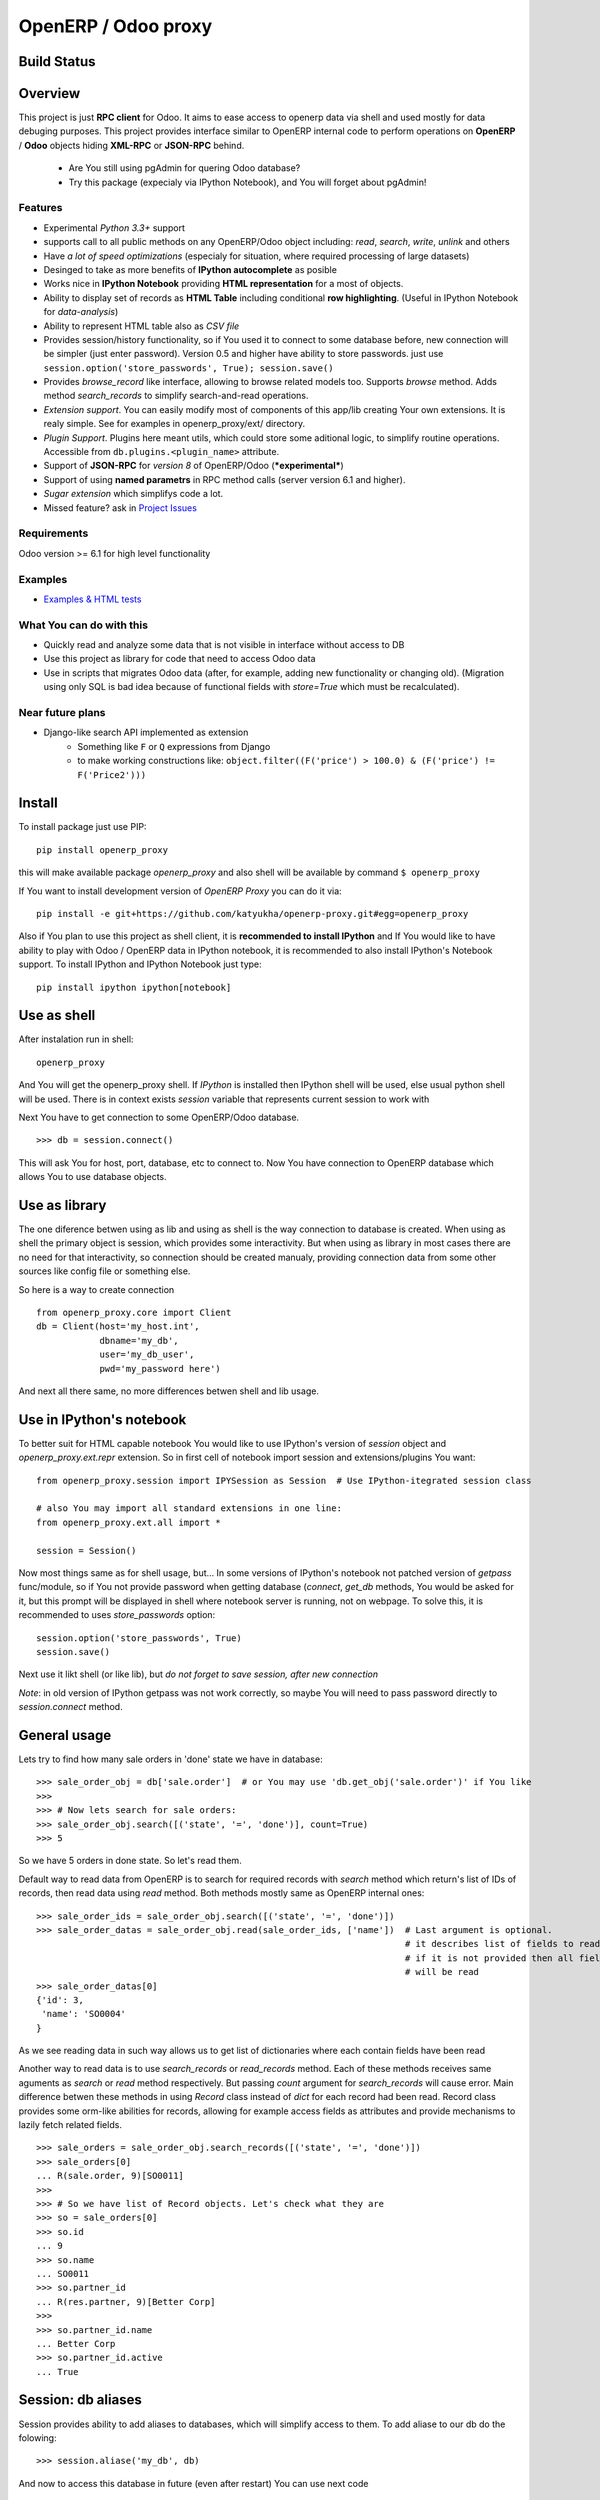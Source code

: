 OpenERP / Odoo proxy
====================

Build Status
------------

.. image:: https://travis-ci.org/katyukha/openerp-proxy.svg?branch=master
    :target: https://travis-ci.org/katyukha/openerp-proxy

.. image:: https://coveralls.io/repos/katyukha/openerp-proxy/badge.svg?branch=master&service=github
    :target: https://coveralls.io/github/katyukha/openerp-proxy?branch=master


Overview
--------

This project is just **RPC client** for Odoo.
It aims to ease access to openerp data via shell and used
mostly for data debuging purposes. This project provides interface similar to
OpenERP internal code to perform operations on **OpenERP** / **Odoo** objects hiding
**XML-RPC** or **JSON-RPC** behind.


    - Are You still using pgAdmin for quering Odoo database?
    - Try this package (expecialy via IPython Notebook), and You will forget about pgAdmin!


Features
~~~~~~~~

-  Experimental *Python 3.3+* support
-  supports call to all public methods on any OpenERP/Odoo object including:
   *read*, *search*, *write*, *unlink* and others
-  Have *a lot of speed optimizations* (especialy for situation, where required processing of
   large datasets)
-  Desinged to take as more benefits of **IPython autocomplete** as posible
-  Works nice in **IPython Notebook** providing **HTML
   representation** for a most of objects.
-  Ability to display set of records as **HTML Table**
   including conditional **row highlighting**.
   (Useful in IPython Notebook for *data-analysis*)
-  Ability to represent HTML table also as *CSV file*
-  Provides session/history functionality, so if You used it to connect to
   some database before, new connection will be simpler (just enter password).
   Version 0.5 and higher have ability to store passwords. just use
   ``session.option('store_passwords', True); session.save()``
-  Provides *browse\_record* like interface, allowing to browse related
   models too. Supports *browse* method. Adds method *search\_records* to simplify
   search-and-read operations.
-  *Extension support*. You can easily modify most of components of this app/lib
   creating Your own extensions. It is realy simple. See for examples in
   openerp_proxy/ext/ directory.
-  *Plugin Support*. Plugins here meant utils, which could store some aditional
   logic, to simplify routine operations.
   Accessible from ``db.plugins.<plugin_name>`` attribute.
-  Support of **JSON-RPC** for *version 8* of OpenERP/Odoo (***experimental***)
-  Support of using **named parametrs** in RPC method calls (server version 6.1 and higher).
-  *Sugar extension* which simplifys code a lot.

-  Missed feature? ask in `Project Issues <https://github.com/katyukha/openerp-proxy/issues>`_


Requirements
~~~~~~~~~~~~

Odoo version >= 6.1 for high level functionality


Examples
~~~~~~~~

-  `Examples & HTML tests <http://nbviewer.ipython.org/github/katyukha/openerp-proxy/blob/master/examples/Examples%20&%20HTML%20tests.ipynb>`_


What You can do with this
~~~~~~~~~~~~~~~~~~~~~~~~~

-  Quickly read and analyze some data that is not visible in interface
   without access to DB
-  Use this project as library for code that need to access Odoo data
-  Use in scripts that migrates Odoo data (after, for example, adding
   new functionality or changing old). (Migration using only SQL is bad
   idea because of functional fields with *store=True* which must be
   recalculated).

Near future plans
~~~~~~~~~~~~~~~~~

-  Django-like search API implemented as extension
    - Something like ``F`` or ``Q`` expressions from Django
    - to make working constructions like:
      ``object.filter((F('price') > 100.0) & (F('price') != F('Price2')))``


Install
-------

To install package just use PIP::

    pip install openerp_proxy
    
this will make available package *openerp\_proxy* and also shell will be available by
command ``$ openerp_proxy``

If You want to install development version of *OpenERP Proxy* you can do it via::

    pip install -e git+https://github.com/katyukha/openerp-proxy.git#egg=openerp_proxy


Also if You plan to use this project as shell client, it is **recommended to install IPython**
and If You  would like to have ability to play with Odoo / OpenERP data in IPython notebook,
it is recommended to also install IPython's Notebook support. To install IPython and IPython Notebook
just type::

    pip install ipython ipython[notebook]


Use as shell
------------

After instalation run in shell:

::

       openerp_proxy

And You will get the openerp_proxy shell. If *IPython* is installed then IPython shell
will be used, else usual python shell will be used. There is in context exists
*session* variable that represents current session to work with

Next You have to get connection to some OpenERP/Odoo database.

::

    >>> db = session.connect()

This will ask You for host, port, database, etc to connect to. Now You
have connection to OpenERP database which allows You to use database
objects.


Use as library
--------------

The one diference betwen using as lib and using as shell is the way
connection to database is created. When using as shell the primary object
is session, which provides some interactivity. But when using as library
in most cases there are no need for that interactivity, so connection
should be created manualy, providing connection data from some other sources
like config file or something else.

So here is a way to create connection

::

    from openerp_proxy.core import Client
    db = Client(host='my_host.int',
                dbname='my_db',
                user='my_db_user',
                pwd='my_password here')

And next all there same, no more differences betwen shell and lib usage.


Use in IPython's notebook
-------------------------

To better suit for HTML capable notebook You would like to use IPython's version of *session*
object and *openerp_proxy.ext.repr* extension.
So in first cell of notebook import session and extensions/plugins You want::

    from openerp_proxy.session import IPYSession as Session  # Use IPython-itegrated session class

    # also You may import all standard extensions in one line:
    from openerp_proxy.ext.all import *

    session = Session()

Now most things same as for shell usage, but...
In some versions of IPython's notebook not patched version of *getpass* func/module,
so if You not provide password when getting database (*connect*, *get_db* methods, You would be asked
for it, but this prompt will be displayed in shell where notebook server is running, not on webpage.
To solve this, it is recommended to uses *store_passwords* option::
    
    session.option('store_passwords', True)
    session.save()

Next use it likt shell (or like lib), but *do not forget to save session, after new connection*

*Note*: in old version of IPython getpass was not work correctly,
so maybe You will need to pass password directly to *session.connect* method.


General usage
-------------

Lets try to find how many sale orders in 'done' state we have in
database:

::

    >>> sale_order_obj = db['sale.order']  # or You may use 'db.get_obj('sale.order')' if You like
    >>>
    >>> # Now lets search for sale orders:
    >>> sale_order_obj.search([('state', '=', 'done')], count=True)
    >>> 5

So we have 5 orders in done state. So let's read them.

Default way to read data from OpenERP is to search for required records
with *search* method which return's list of IDs of records, then read
data using *read* method. Both methods mostly same as OpenERP internal
ones:

::

    >>> sale_order_ids = sale_order_obj.search([('state', '=', 'done')])
    >>> sale_order_datas = sale_order_obj.read(sale_order_ids, ['name'])  # Last argument is optional.
                                                                          # it describes list of fields to read
                                                                          # if it is not provided then all fields
                                                                          # will be read
    >>> sale_order_datas[0]
    {'id': 3,
     'name': 'SO0004'
    }

As we see reading data in such way allows us to get list of dictionaries
where each contain fields have been read

Another way to read data is to use *search\_records* or *read\_records*
method. Each of these methods receives same aguments as *search* or
*read* method respectively. But passing *count* argument for
*search\_records* will cause error. Main difference betwen these methods
in using *Record* class instead of *dict* for each record had been
read. Record class provides some orm-like abilities for records,
allowing for example access fields as attributes and provide mechanisms
to lazily fetch related fields.

::

    >>> sale_orders = sale_order_obj.search_records([('state', '=', 'done')])
    >>> sale_orders[0]
    ... R(sale.order, 9)[SO0011]
    >>>
    >>> # So we have list of Record objects. Let's check what they are
    >>> so = sale_orders[0]
    >>> so.id
    ... 9
    >>> so.name
    ... SO0011
    >>> so.partner_id 
    ... R(res.partner, 9)[Better Corp]
    >>>
    >>> so.partner_id.name
    ... Better Corp
    >>> so.partner_id.active
    ... True


Session: db aliases
-------------------

Session provides ability to add aliases to databases, which will simplify access to them.
To add aliase to our db do the folowing:

::

    >>> session.aliase('my_db', db)
    
And now to access this database in future (even after restart)
You can use next code

::

    >>> db = session.my_db

this allows to faster get connection to database Your with which You are working very often


Sugar extension
---------------

This extension provides some syntax sugar to ease access to objects

So to start use it just import this extension **just after start**

::

    import openerp_proxy.ext.sugar

And after that You will have folowing features working

::

    db['sale.order'][5]       # fetches sale order with ID=5
    db['sale_order']('0050')  # result in name_search for '0050' on sale order
                              # result may be Record if one record found
                              # or RecordList if there some set of records found
    db['sale.order']([('state','=','done')])    # Same as 'search_records' method
    db['sale.order'](state='done')              # simplified search

    # Automatic object aliaces. Also supports autocompletition
    # via implementation of __dir__ method
    db._sale_order == db['sale.order'] == db['sale_order']   # => True


For other extensions look at *openerp_proxy/ext* subdirectory


Start-up imports
----------------

If You want some modules (extensions/plugins) to be automatiacly loaded/imported
at start-up, there are ``session.start_up_imports`` property, that points to 
list that holds names of movedule to be imported at start-up.

For example, if You want *Sugar extension* to be automaticaly imported, just
add it to ``session.start_up_imports`` list

::

    session.start_up_imports.append('openerp_proxy.ext.sugar')

After this, when You will start new openerp_proxy shell, *sugar extension*
will be automaticaly enable.


Plugins
-------

In version 0.4 plugin system was completly refactored. At this version
we start using [*extend_me*](https://pypi.python.org/pypi/extend_me)
library to build extensions and plugins easily.

Plugins are usual classes that provides functionality that should be available
at ``db.plugins.*`` point, implementing logic not related to core system.

To ilustrate what is plugins and what they can do we will create a simplest one.
So let's start

1. create some directory to place plugins in:
   
   ``mkdir ~/oerp_proxy_plugins/``
   
   ``cd ~/oerp_proxy_plugins/``

2. next create simple file called ``attendance.py`` and edit it
   
   ``vim attendance.py``

3. write folowing code there (note that this example works and tested for Odoo version 6.0 only)

    ::

        from openerp_proxy.plugin import Plugin

        class AttandanceUtils(Plugin):

            # This is required to register Your plugin
            # *name* - is for db.plugins.<name>
            class Meta:
                name = "attendance"

            def get_sign_state(self):
                # Note: folowing code works on version 6 of Openerp/Odoo
                emp_obj = self.proxy['hr.employee']
                emp_id = emp_obj.search([('user_id', '=', self.proxy.uid)])
                emp = emp_obj.read(emp_id, ['state'])
                return emp[0]['state']

4. Now Your plugin is done. Let's test it.
   Run ``openerp_proxy`` and try to import it

    ::

        >>> # First add path of Your plugin to session.
        >>> # When session is started all registered paths 
        >>> # will be automaticaly added to sys.path.
        >>> # If You do not want this behavior,
        >>> # use standard 'sys.path.append(path)'
        >>> session.add_path('~/oerp_proxy_plugins/')

        >>> # and import our plugin
        >>> import attendance

        >>> # and use it
        >>> db = session.connect()
        >>> db.plugin.attendance.get_sign_state()
        'present'

        >>> # If You want some plugins or extensions or other
        >>> # modules imported at start-up of session, do this
        >>> session.start_up_imports.add('attendance')

As You see above, to use plugin (or extension), just import it module (better at startu-up)

--------------

For more information see `source
code <https://github.com/katyukha/openerp-proxy>`_ or
`documentation <http://pythonhosted.org//openerp_proxy/>`_.


Alternatives
~~~~~~~~~~~~

-  `Official OpenERP client
   library <https://github.com/OpenERP/openerp-client-lib>`_
-  `ERPpeek <https://pypi.python.org/pypi/ERPpeek>`_
-  `OEERPLib <https://pypi.python.org/pypi/OERPLib>`_

